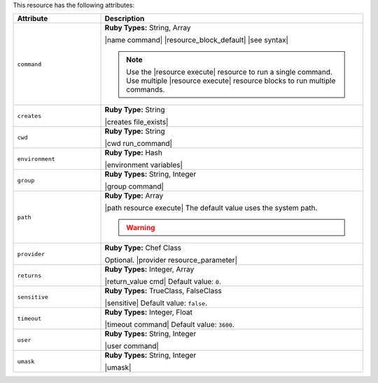 .. The contents of this file are included in multiple topics.
.. This file should not be changed in a way that hinders its ability to appear in multiple documentation sets.

This resource has the following attributes:

.. list-table::
   :widths: 150 450
   :header-rows: 1

   * - Attribute
     - Description
   * - ``command``
     - **Ruby Types:** String, Array

       |name command| |resource_block_default| |see syntax|

       .. note:: Use the |resource execute| resource to run a single command. Use multiple |resource execute| resource blocks to run multiple commands.
   * - ``creates``
     - **Ruby Type:** String

       |creates file_exists|
   * - ``cwd``
     - **Ruby Type:** String

       |cwd run_command|
   * - ``environment``
     - **Ruby Type:** Hash

       |environment variables|
   * - ``group``
     - **Ruby Types:** String, Integer

       |group command|
   * - ``path``
     - **Ruby Type:** Array

       |path resource execute| The default value uses the system path.

       .. warning:: .. include:: ../../includes_resources_common/includes_resources_common_resource_execute_attribute_path.rst
   * - ``provider``
     - **Ruby Type:** Chef Class

       Optional. |provider resource_parameter|
   * - ``returns``
     - **Ruby Types:** Integer, Array

       |return_value cmd| Default value: ``0``.
   * - ``sensitive``
     - **Ruby Types:** TrueClass, FalseClass

       |sensitive| Default value: ``false``.
   * - ``timeout``
     - **Ruby Types:** Integer, Float

       |timeout command| Default value: ``3600``.
   * - ``user``
     - **Ruby Types:** String, Integer

       |user command|
   * - ``umask``
     - **Ruby Types:** String, Integer

       |umask|
